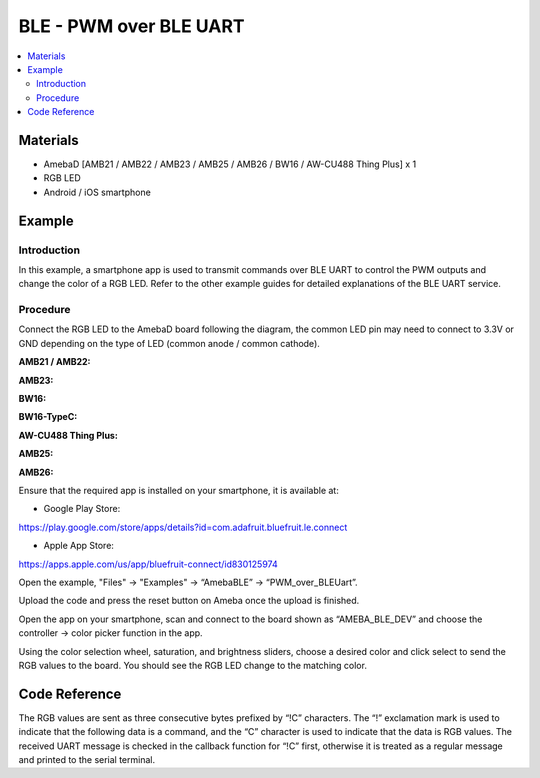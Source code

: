 BLE - PWM over BLE UART
=======================

.. contents::
  :local:
  :depth: 2

Materials
---------

- AmebaD [AMB21 / AMB22 / AMB23 / AMB25 / AMB26 / BW16 / AW-CU488 Thing Plus] x 1

- RGB LED

- Android / iOS smartphone

Example
-------

Introduction
~~~~~~~~~~~~

In this example, a smartphone app is used to transmit commands over BLE UART to control the PWM outputs and change the color of a RGB LED. Refer to the other example guides for detailed explanations of the BLE UART service.

Procedure
~~~~~~~~~

Connect the RGB LED to the AmebaD board following the diagram, the common LED pin may need to connect to 3.3V or GND depending on the type of LED (common anode / common cathode).
   
.. only:: amb21

**AMB21 / AMB22:**

|image01|

.. only:: end amb21

.. only:: amb23

**AMB23:**

|image02|

.. only:: end amb23

.. only:: bw16-typeb

**BW16:**

|image03|

.. only:: end bw16-typeb

.. only:: bw16-typec

**BW16-TypeC:**

|image04|

.. only:: end bw16-typec

.. only:: aw-cu488

**AW-CU488 Thing Plus:**

|image05|

.. only:: end aw-cu488

.. only:: amb25

**AMB25:**

|image06|

.. only:: end amb25

.. only:: amb26

**AMB26:**

|image06|

.. only:: end amb26

Ensure that the required app is installed on your smartphone, it is available at:

- Google Play Store:

https://play.google.com/store/apps/details?id=com.adafruit.bluefruit.le.connect

- Apple App Store:

https://apps.apple.com/us/app/bluefruit-connect/id830125974

Open the example, "Files" -> "Examples" -> “AmebaBLE” -> “PWM_over_BLEUart”. 

Upload the code and press the reset button on Ameba once the upload is finished. 

|image07|

Open the app on your smartphone, scan and connect to the board shown as “AMEBA_BLE_DEV” and choose the controller -> color picker function in the app. 

|image08|

|image09|

|image10|

Using the color selection wheel, saturation, and brightness sliders, choose a desired color and click select to send the RGB values to the board. You should see the RGB LED change to the matching color. 

|image11|

Code Reference
--------------

The RGB values are sent as three consecutive bytes prefixed by “!C” characters. The “!” exclamation mark is used to indicate that the following data is a command, and the “C” character is used to indicate that the data is RGB values. The received UART message is checked in the callback function for “!C” first, otherwise it is treated as a regular message and printed to the serial terminal.

.. |image01| image:: ../../../../_static/amebad/Example_Guides/BLE/BLE_PWM_over_BLE_UART/image01.png
   :width:  1383 px
   :height:  1048 px
   :scale: 60%
.. |image02| image:: ../../../../_static/amebad/Example_Guides/BLE/BLE_PWM_over_BLE_UART/image02.png
   :width:  1012 px
   :height:  699 px
   :scale: 80%
.. |image03| image:: ../../../../_static/amebad/Example_Guides/BLE/BLE_PWM_over_BLE_UART/image03.png
   :width:  1564 px
   :height:  1079 px
   :scale: 50%
.. |image04| image:: ../../../../_static/amebad/Example_Guides/BLE/BLE_PWM_over_BLE_UART/image04.png
   :width:  1058 px
   :height:  715 px
   :scale: 80%
.. |image05| image:: ../../../../_static/amebad/Example_Guides/BLE/BLE_PWM_over_BLE_UART/image05.png
   :width:  591 px
   :height:  792 px
.. |image06| image:: ../../../../_static/amebad/Example_Guides/BLE/BLE_PWM_over_BLE_UART/image06.png
   :width:  377 px
   :height:  299 px
.. |image07| image:: ../../../../_static/amebad/Example_Guides/BLE/BLE_PWM_over_BLE_UART/image07.png
   :width:  682 px
   :height:  1202 px
.. |image08| image:: ../../../../_static/amebad/Example_Guides/BLE/BLE_PWM_over_BLE_UART/image08.png
   :width:  1440 px
   :height:  2880 px
   :scale: 30%
.. |image09| image:: ../../../../_static/amebad/Example_Guides/BLE/BLE_PWM_over_BLE_UART/image09.png
   :width:  1440 px
   :height:  2880 px
   :scale: 30%
.. |image10| image:: ../../../../_static/amebad/Example_Guides/BLE/BLE_PWM_over_BLE_UART/image10.png
   :width:  1440 px
   :height:  2880 px
   :scale: 30%
.. |image11| image:: ../../../../_static/amebad/Example_Guides/BLE/BLE_PWM_over_BLE_UART/image11.png
   :width:  1440 px
   :height:  2880 px
   :scale: 30%
